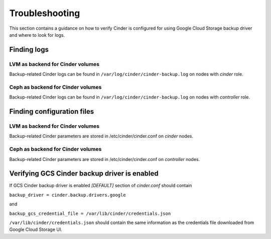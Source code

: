 Troubleshooting
---------------

This section contains a guidance on how to verify Cinder is configured for using
Google Cloud Storage backup driver and where to look for logs.

Finding logs
^^^^^^^^^^^^

LVM as backend for Cinder volumes
"""""""""""""""""""""""""""""""""

Backup-related Cinder logs can be found in ``/var/log/cinder/cinder-backup.log``
on nodes with *cinder* role.

Ceph as backend for Cinder volumes
""""""""""""""""""""""""""""""""""

Backup-related Cinder logs can be found in ``/var/log/cinder/cinder-backup.log`` 
on nodes with *controller* role.

Finding configuration files
^^^^^^^^^^^^^^^^^^^^^^^^^^^

LVM as backend for Cinder volumes
"""""""""""""""""""""""""""""""""

Backup-related Cinder parameters are stored in /etc/cinder/cinder.conf on
*cinder* nodes.

Ceph as backend for Cinder volumes
""""""""""""""""""""""""""""""""""

Backup-related Cinder parameters are stored in /etc/cinder/cinder.conf on
*controller* nodes.

Verifying GCS Cinder backup driver is enabled
^^^^^^^^^^^^^^^^^^^^^^^^^^^^^^^^^^^^^^^^^^^^^

If GCS Cinder backup driver is enabled *[DEFAULT]* section of *cinder.conf*
should contain

``backup_driver = cinder.backup.drivers.google``

and

``backup_gcs_credential_file = /var/lib/cinder/credentials.json``

``/var/lib/cinder/credentials.json`` should contain the same information as
the credentials file downloaded from Google Cloud Storage UI.


